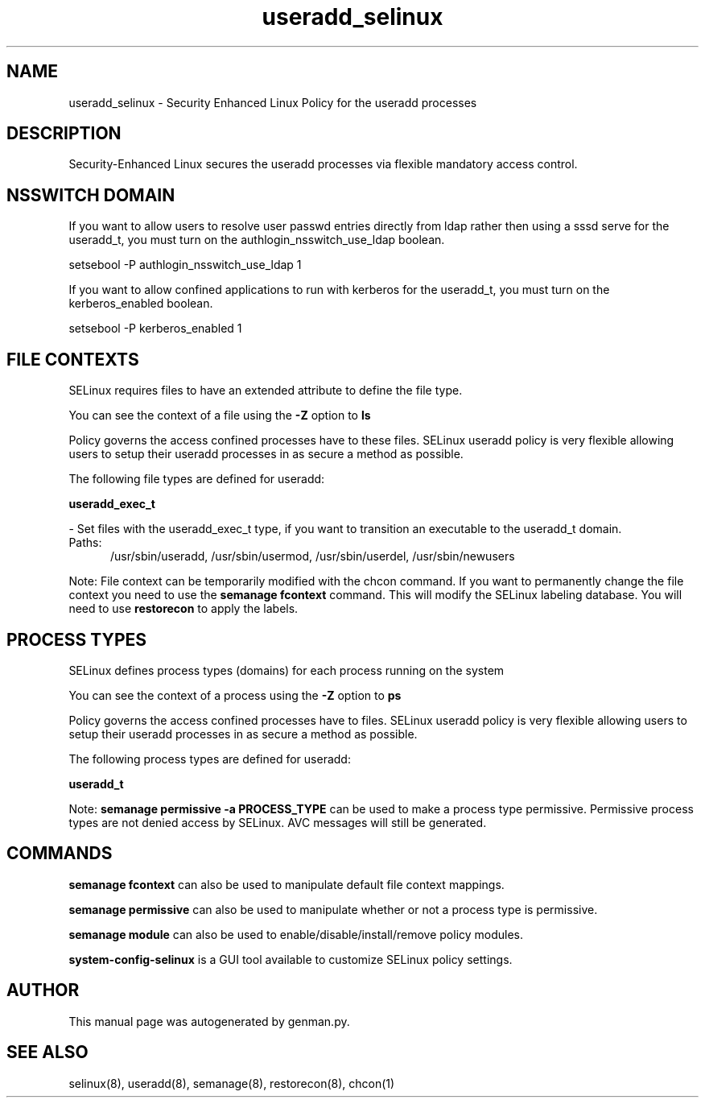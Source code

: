 .TH  "useradd_selinux"  "8"  "useradd" "dwalsh@redhat.com" "useradd SELinux Policy documentation"
.SH "NAME"
useradd_selinux \- Security Enhanced Linux Policy for the useradd processes
.SH "DESCRIPTION"

Security-Enhanced Linux secures the useradd processes via flexible mandatory access
control.  

.SH NSSWITCH DOMAIN

.PP
If you want to allow users to resolve user passwd entries directly from ldap rather then using a sssd serve for the useradd_t, you must turn on the authlogin_nsswitch_use_ldap boolean.

.EX
setsebool -P authlogin_nsswitch_use_ldap 1
.EE

.PP
If you want to allow confined applications to run with kerberos for the useradd_t, you must turn on the kerberos_enabled boolean.

.EX
setsebool -P kerberos_enabled 1
.EE

.SH FILE CONTEXTS
SELinux requires files to have an extended attribute to define the file type. 
.PP
You can see the context of a file using the \fB\-Z\fP option to \fBls\bP
.PP
Policy governs the access confined processes have to these files. 
SELinux useradd policy is very flexible allowing users to setup their useradd processes in as secure a method as possible.
.PP 
The following file types are defined for useradd:


.EX
.PP
.B useradd_exec_t 
.EE

- Set files with the useradd_exec_t type, if you want to transition an executable to the useradd_t domain.

.br
.TP 5
Paths: 
/usr/sbin/useradd, /usr/sbin/usermod, /usr/sbin/userdel, /usr/sbin/newusers

.PP
Note: File context can be temporarily modified with the chcon command.  If you want to permanently change the file context you need to use the 
.B semanage fcontext 
command.  This will modify the SELinux labeling database.  You will need to use
.B restorecon
to apply the labels.

.SH PROCESS TYPES
SELinux defines process types (domains) for each process running on the system
.PP
You can see the context of a process using the \fB\-Z\fP option to \fBps\bP
.PP
Policy governs the access confined processes have to files. 
SELinux useradd policy is very flexible allowing users to setup their useradd processes in as secure a method as possible.
.PP 
The following process types are defined for useradd:

.EX
.B useradd_t 
.EE
.PP
Note: 
.B semanage permissive -a PROCESS_TYPE 
can be used to make a process type permissive. Permissive process types are not denied access by SELinux. AVC messages will still be generated.

.SH "COMMANDS"
.B semanage fcontext
can also be used to manipulate default file context mappings.
.PP
.B semanage permissive
can also be used to manipulate whether or not a process type is permissive.
.PP
.B semanage module
can also be used to enable/disable/install/remove policy modules.

.PP
.B system-config-selinux 
is a GUI tool available to customize SELinux policy settings.

.SH AUTHOR	
This manual page was autogenerated by genman.py.

.SH "SEE ALSO"
selinux(8), useradd(8), semanage(8), restorecon(8), chcon(1)
